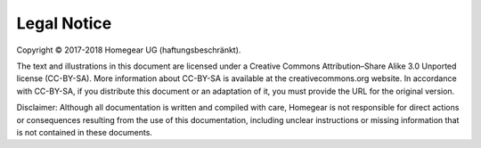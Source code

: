 Legal Notice
############

Copyright © 2017-2018 Homegear UG (haftungsbeschränkt).

The text and illustrations in this document are licensed under a Creative Commons Attribution–Share Alike 3.0 Unported license (CC-BY-SA). More information about CC-BY-SA is available at the creativecommons.org website. In accordance with CC-BY-SA, if you distribute this document or an adaptation of it, you must provide the URL for the original version.

Disclaimer: Although all documentation is written and compiled with care, Homegear is not responsible for direct actions or consequences resulting from the use of this documentation, including unclear instructions or missing information that is not contained in these documents.